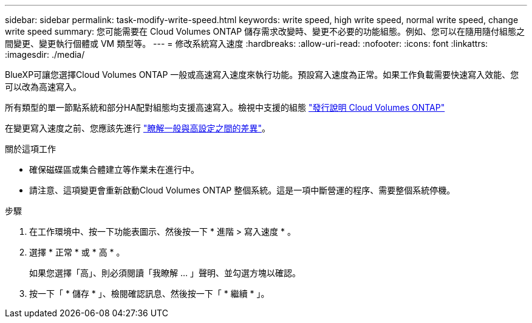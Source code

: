 ---
sidebar: sidebar 
permalink: task-modify-write-speed.html 
keywords: write speed, high write speed, normal write speed, change write speed 
summary: 您可能需要在 Cloud Volumes ONTAP 儲存需求改變時、變更不必要的功能組態。例如、您可以在隨用隨付組態之間變更、變更執行個體或 VM 類型等。 
---
= 修改系統寫入速度
:hardbreaks:
:allow-uri-read: 
:nofooter: 
:icons: font
:linkattrs: 
:imagesdir: ./media/


[role="lead"]
BlueXP可讓您選擇Cloud Volumes ONTAP 一般或高速寫入速度來執行功能。預設寫入速度為正常。如果工作負載需要快速寫入效能、您可以改為高速寫入。

所有類型的單一節點系統和部分HA配對組態均支援高速寫入。檢視中支援的組態 https://docs.netapp.com/us-en/cloud-volumes-ontap-relnotes/["發行說明 Cloud Volumes ONTAP"^]

在變更寫入速度之前、您應該先進行 link:concept-write-speed.html["瞭解一般與高設定之間的差異"]。

.關於這項工作
* 確保磁碟區或集合體建立等作業未在進行中。
* 請注意、這項變更會重新啟動Cloud Volumes ONTAP 整個系統。這是一項中斷營運的程序、需要整個系統停機。


.步驟
. 在工作環境中、按一下功能表圖示、然後按一下 * 進階 > 寫入速度 * 。
. 選擇 * 正常 * 或 * 高 * 。
+
如果您選擇「高」、則必須閱讀「我瞭解 ... 」聲明、並勾選方塊以確認。

. 按一下「 * 儲存 * 」、檢閱確認訊息、然後按一下「 * 繼續 * 」。

